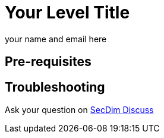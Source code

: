 = Your Level Title
:level: trivial, easy, medium, hard
:tags: comma, separate, tags, here, python
:author: your name and email here

//Add a story or security incident here
//Include any useful hint

== Pre-requisites

//If any pre-requisites for this challenge describe here
//You must first complete a Star Here/easy/medium/hard level.

== Troubleshooting

Ask your question on https://discuss.secdim.com[SecDim Discuss]
